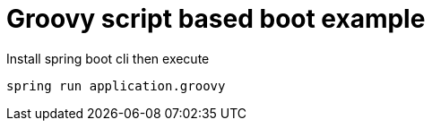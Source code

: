 # Groovy script based boot example

Install spring boot cli then execute
```shell
spring run application.groovy
```